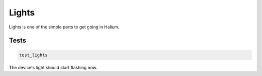 
Lights
======

Lights is one of the simple parts to get going in Halium.

Tests
-----

.. code-block:: guess

   test_lights

The device's light should start flashing now.
